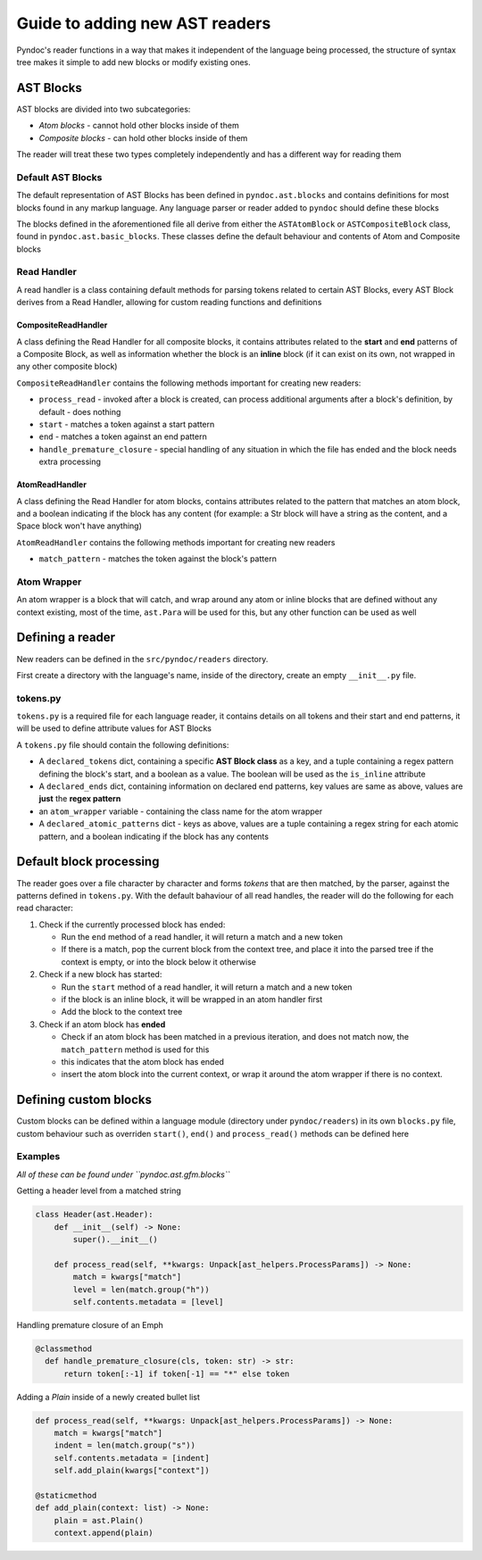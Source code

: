 Guide to adding new AST readers
===============================

Pyndoc's reader functions in a way that makes it independent of the
language being processed, the structure of syntax tree makes it simple
to add new blocks or modify existing ones.

AST Blocks
----------

AST blocks are divided into two subcategories:

-  *Atom blocks* - cannot hold other blocks inside of them
-  *Composite blocks* - can hold other blocks inside of them

The reader will treat these two types completely independently and has a
different way for reading them

Default AST Blocks
~~~~~~~~~~~~~~~~~~

The default representation of AST Blocks has been defined in
``pyndoc.ast.blocks`` and contains definitions for most blocks found in
any markup language. Any language parser or reader added to ``pyndoc``
should define these blocks

The blocks defined in the aforementioned file all derive from either the
``ASTAtomBlock`` or ``ASTCompositeBlock`` class, found in
``pyndoc.ast.basic_blocks``. These classes define the default behaviour
and contents of Atom and Composite blocks

Read Handler
~~~~~~~~~~~~

A read handler is a class containing default methods for parsing tokens
related to certain AST Blocks, every AST Block derives from a Read
Handler, allowing for custom reading functions and definitions

CompositeReadHandler
^^^^^^^^^^^^^^^^^^^^

A class defining the Read Handler for all composite blocks, it contains
attributes related to the **start** and **end** patterns of a Composite
Block, as well as information whether the block is an **inline** block
(if it can exist on its own, not wrapped in any other composite block)

``CompositeReadHandler`` contains the following methods important for
creating new readers:

-  ``process_read`` - invoked after a block is created, can process
   additional arguments after a block's definition, by default - does
   nothing
-  ``start`` - matches a token against a start pattern
-  ``end`` - matches a token against an end pattern
-  ``handle_premature_closure`` - special handling of any situation in
   which the file has ended and the block needs extra processing

AtomReadHandler
^^^^^^^^^^^^^^^

A class defining the Read Handler for atom blocks, contains attributes
related to the pattern that matches an atom block, and a boolean
indicating if the block has any content (for example: a Str block will
have a string as the content, and a Space block won't have anything)

``AtomReadHandler`` contains the following methods important for
creating new readers

-  ``match_pattern`` - matches the token against the block's pattern

Atom Wrapper
~~~~~~~~~~~~

An atom wrapper is a block that will catch, and wrap around any atom or
inline blocks that are defined without any context existing, most of the
time, ``ast.Para`` will be used for this, but any other function can be
used as well

Defining a reader
-----------------

New readers can be defined in the ``src/pyndoc/readers`` directory.

First create a directory with the language's name, inside of the
directory, create an empty ``__init__.py`` file.

.. _tokenspy:

tokens.py
~~~~~~~~~

``tokens.py`` is a required file for each language reader, it contains
details on all tokens and their start and end patterns, it will be used
to define attribute values for AST Blocks

A ``tokens.py`` file should contain the following definitions:

-  A ``declared_tokens`` dict, containing a specific **AST Block class**
   as a key, and a tuple containing a regex pattern defining the block's
   start, and a boolean as a value. The boolean will be used as the
   ``is_inline`` attribute
-  A ``declared_ends`` dict, containing information on declared end
   patterns, key values are same as above, values are **just** the
   **regex pattern**
-  an ``atom_wrapper`` variable - containing the class name for the atom
   wrapper
-  A ``declared_atomic_patterns`` dict - keys as above, values are a
   tuple containing a regex string for each atomic pattern, and a
   boolean indicating if the block has any contents

Default block processing
------------------------

The reader goes over a file character by character and forms *tokens*
that are then matched, by the parser, against the patterns defined in
``tokens.py``. With the default bahaviour of all read handles, the
reader will do the following for each read character:

1. Check if the currently processed block has ended:

   -  Run the ``end`` method of a read handler, it will return a match
      and a new token
   -  If there is a match, pop the current block from the context tree,
      and place it into the parsed tree if the context is empty, or into
      the block below it otherwise

2. Check if a new block has started:

   -  Run the ``start`` method of a read handler, it will return a match
      and a new token
   -  if the block is an inline block, it will be wrapped in an atom
      handler first
   -  Add the block to the context tree

3. Check if an atom block has **ended**

   -  Check if an atom block has been matched in a previous iteration,
      and does not match now, the ``match_pattern`` method is used for
      this
   -  this indicates that the atom block has ended
   -  insert the atom block into the current context, or wrap it around
      the atom wrapper if there is no context.

Defining custom blocks
----------------------

Custom blocks can be defined within a language module (directory under
``pyndoc/readers``) in its own ``blocks.py`` file, custom behaviour such
as overriden ``start()``, ``end()`` and ``process_read()`` methods can
be defined here

Examples
~~~~~~~~

*All of these can be found under ``pyndoc.ast.gfm.blocks``*

Getting a header level from a matched string

.. code:: python

   class Header(ast.Header):
       def __init__(self) -> None:
           super().__init__()

       def process_read(self, **kwargs: Unpack[ast_helpers.ProcessParams]) -> None:
           match = kwargs["match"]
           level = len(match.group("h"))
           self.contents.metadata = [level]

Handling premature closure of an Emph

.. code:: python

     @classmethod
       def handle_premature_closure(cls, token: str) -> str:
           return token[:-1] if token[-1] == "*" else token

Adding a `Plain` inside of a newly created bullet list

.. code:: python

       def process_read(self, **kwargs: Unpack[ast_helpers.ProcessParams]) -> None:
           match = kwargs["match"]
           indent = len(match.group("s"))
           self.contents.metadata = [indent]
           self.add_plain(kwargs["context"])

       @staticmethod
       def add_plain(context: list) -> None:
           plain = ast.Plain()
           context.append(plain)

